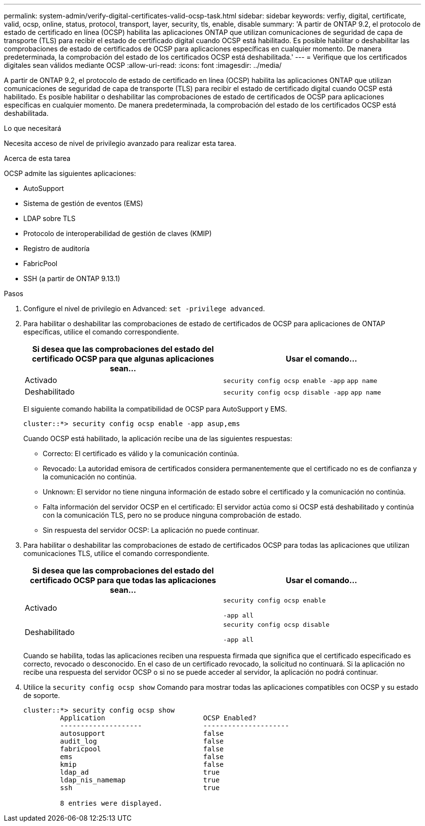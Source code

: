 ---
permalink: system-admin/verify-digital-certificates-valid-ocsp-task.html 
sidebar: sidebar 
keywords: verfiy, digital, certificate, valid, ocsp, online, status, protocol, transport, layer, security, tls, enable, disable 
summary: 'A partir de ONTAP 9.2, el protocolo de estado de certificado en línea (OCSP) habilita las aplicaciones ONTAP que utilizan comunicaciones de seguridad de capa de transporte (TLS) para recibir el estado de certificado digital cuando OCSP está habilitado. Es posible habilitar o deshabilitar las comprobaciones de estado de certificados de OCSP para aplicaciones específicas en cualquier momento. De manera predeterminada, la comprobación del estado de los certificados OCSP está deshabilitada.' 
---
= Verifique que los certificados digitales sean válidos mediante OCSP
:allow-uri-read: 
:icons: font
:imagesdir: ../media/


[role="lead"]
A partir de ONTAP 9.2, el protocolo de estado de certificado en línea (OCSP) habilita las aplicaciones ONTAP que utilizan comunicaciones de seguridad de capa de transporte (TLS) para recibir el estado de certificado digital cuando OCSP está habilitado. Es posible habilitar o deshabilitar las comprobaciones de estado de certificados de OCSP para aplicaciones específicas en cualquier momento. De manera predeterminada, la comprobación del estado de los certificados OCSP está deshabilitada.

.Lo que necesitará
Necesita acceso de nivel de privilegio avanzado para realizar esta tarea.

.Acerca de esta tarea
OCSP admite las siguientes aplicaciones:

* AutoSupport
* Sistema de gestión de eventos (EMS)
* LDAP sobre TLS
* Protocolo de interoperabilidad de gestión de claves (KMIP)
* Registro de auditoría
* FabricPool
* SSH (a partir de ONTAP 9.13.1)


.Pasos
. Configure el nivel de privilegio en Advanced: `set -privilege advanced`.
. Para habilitar o deshabilitar las comprobaciones de estado de certificados de OCSP para aplicaciones de ONTAP específicas, utilice el comando correspondiente.
+
|===
| Si desea que las comprobaciones del estado del certificado OCSP para que algunas aplicaciones sean... | Usar el comando... 


 a| 
Activado
 a| 
`security config ocsp enable -app` `app name`



 a| 
Deshabilitado
 a| 
`security config ocsp disable -app` `app name`

|===
+
El siguiente comando habilita la compatibilidad de OCSP para AutoSupport y EMS.

+
[listing]
----
cluster::*> security config ocsp enable -app asup,ems
----
+
Cuando OCSP está habilitado, la aplicación recibe una de las siguientes respuestas:

+
** Correcto: El certificado es válido y la comunicación continúa.
** Revocado: La autoridad emisora de certificados considera permanentemente que el certificado no es de confianza y la comunicación no continúa.
** Unknown: El servidor no tiene ninguna información de estado sobre el certificado y la comunicación no continúa.
** Falta información del servidor OCSP en el certificado: El servidor actúa como si OCSP está deshabilitado y continúa con la comunicación TLS, pero no se produce ninguna comprobación de estado.
** Sin respuesta del servidor OCSP: La aplicación no puede continuar.


. Para habilitar o deshabilitar las comprobaciones de estado de certificados OCSP para todas las aplicaciones que utilizan comunicaciones TLS, utilice el comando correspondiente.
+
|===
| Si desea que las comprobaciones del estado del certificado OCSP para que todas las aplicaciones sean... | Usar el comando... 


 a| 
Activado
 a| 
`security config ocsp enable`

`-app all`



 a| 
Deshabilitado
 a| 
`security config ocsp disable`

`-app all`

|===
+
Cuando se habilita, todas las aplicaciones reciben una respuesta firmada que significa que el certificado especificado es correcto, revocado o desconocido. En el caso de un certificado revocado, la solicitud no continuará. Si la aplicación no recibe una respuesta del servidor OCSP o si no se puede acceder al servidor, la aplicación no podrá continuar.

. Utilice la `security config ocsp show` Comando para mostrar todas las aplicaciones compatibles con OCSP y su estado de soporte.
+
[listing]
----
cluster::*> security config ocsp show
         Application                        OCSP Enabled?
         --------------------               ---------------------
         autosupport                        false
         audit_log                          false
         fabricpool                         false
         ems                                false
         kmip                               false
         ldap_ad                            true
         ldap_nis_namemap                   true
         ssh                                true

         8 entries were displayed.
----

